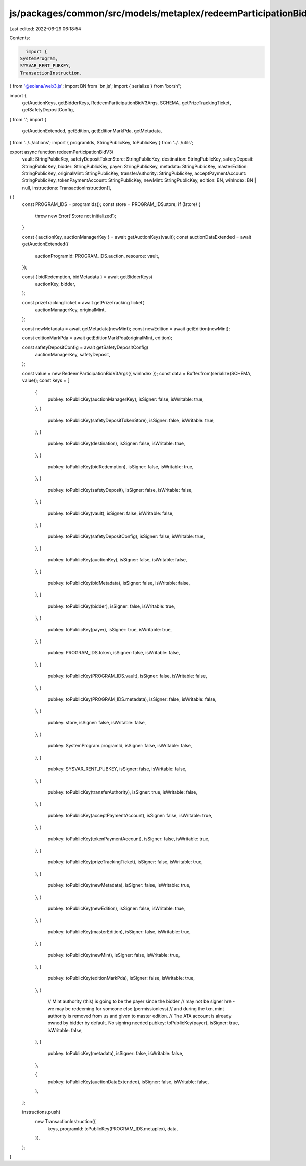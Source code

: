 js/packages/common/src/models/metaplex/redeemParticipationBidV3.ts
==================================================================

Last edited: 2022-06-29 06:18:54

Contents:

.. code-block:: ts

    import {
  SystemProgram,
  SYSVAR_RENT_PUBKEY,
  TransactionInstruction,
} from '@solana/web3.js';
import BN from 'bn.js';
import { serialize } from 'borsh';

import {
  getAuctionKeys,
  getBidderKeys,
  RedeemParticipationBidV3Args,
  SCHEMA,
  getPrizeTrackingTicket,
  getSafetyDepositConfig,
} from '.';
import {
  getAuctionExtended,
  getEdition,
  getEditionMarkPda,
  getMetadata,
} from '../../actions';
import { programIds, StringPublicKey, toPublicKey } from '../../utils';

export async function redeemParticipationBidV3(
  vault: StringPublicKey,
  safetyDepositTokenStore: StringPublicKey,
  destination: StringPublicKey,
  safetyDeposit: StringPublicKey,
  bidder: StringPublicKey,
  payer: StringPublicKey,
  metadata: StringPublicKey,
  masterEdition: StringPublicKey,
  originalMint: StringPublicKey,
  transferAuthority: StringPublicKey,
  acceptPaymentAccount: StringPublicKey,
  tokenPaymentAccount: StringPublicKey,
  newMint: StringPublicKey,
  edition: BN,
  winIndex: BN | null,
  instructions: TransactionInstruction[],
) {
  const PROGRAM_IDS = programIds();
  const store = PROGRAM_IDS.store;
  if (!store) {
    throw new Error('Store not initialized');
  }

  const { auctionKey, auctionManagerKey } = await getAuctionKeys(vault);
  const auctionDataExtended = await getAuctionExtended({
    auctionProgramId: PROGRAM_IDS.auction,
    resource: vault,
  });

  const { bidRedemption, bidMetadata } = await getBidderKeys(
    auctionKey,
    bidder,
  );

  const prizeTrackingTicket = await getPrizeTrackingTicket(
    auctionManagerKey,
    originalMint,
  );

  const newMetadata = await getMetadata(newMint);
  const newEdition = await getEdition(newMint);

  const editionMarkPda = await getEditionMarkPda(originalMint, edition);

  const safetyDepositConfig = await getSafetyDepositConfig(
    auctionManagerKey,
    safetyDeposit,
  );

  const value = new RedeemParticipationBidV3Args({ winIndex });
  const data = Buffer.from(serialize(SCHEMA, value));
  const keys = [
    {
      pubkey: toPublicKey(auctionManagerKey),
      isSigner: false,
      isWritable: true,
    },
    {
      pubkey: toPublicKey(safetyDepositTokenStore),
      isSigner: false,
      isWritable: true,
    },
    {
      pubkey: toPublicKey(destination),
      isSigner: false,
      isWritable: true,
    },
    {
      pubkey: toPublicKey(bidRedemption),
      isSigner: false,
      isWritable: true,
    },
    {
      pubkey: toPublicKey(safetyDeposit),
      isSigner: false,
      isWritable: false,
    },
    {
      pubkey: toPublicKey(vault),
      isSigner: false,
      isWritable: false,
    },
    {
      pubkey: toPublicKey(safetyDepositConfig),
      isSigner: false,
      isWritable: true,
    },
    {
      pubkey: toPublicKey(auctionKey),
      isSigner: false,
      isWritable: false,
    },
    {
      pubkey: toPublicKey(bidMetadata),
      isSigner: false,
      isWritable: false,
    },
    {
      pubkey: toPublicKey(bidder),
      isSigner: false,
      isWritable: true,
    },
    {
      pubkey: toPublicKey(payer),
      isSigner: true,
      isWritable: true,
    },
    {
      pubkey: PROGRAM_IDS.token,
      isSigner: false,
      isWritable: false,
    },
    {
      pubkey: toPublicKey(PROGRAM_IDS.vault),
      isSigner: false,
      isWritable: false,
    },
    {
      pubkey: toPublicKey(PROGRAM_IDS.metadata),
      isSigner: false,
      isWritable: false,
    },
    {
      pubkey: store,
      isSigner: false,
      isWritable: false,
    },
    {
      pubkey: SystemProgram.programId,
      isSigner: false,
      isWritable: false,
    },
    {
      pubkey: SYSVAR_RENT_PUBKEY,
      isSigner: false,
      isWritable: false,
    },
    {
      pubkey: toPublicKey(transferAuthority),
      isSigner: true,
      isWritable: false,
    },
    {
      pubkey: toPublicKey(acceptPaymentAccount),
      isSigner: false,
      isWritable: true,
    },
    {
      pubkey: toPublicKey(tokenPaymentAccount),
      isSigner: false,
      isWritable: true,
    },
    {
      pubkey: toPublicKey(prizeTrackingTicket),
      isSigner: false,
      isWritable: true,
    },
    {
      pubkey: toPublicKey(newMetadata),
      isSigner: false,
      isWritable: true,
    },
    {
      pubkey: toPublicKey(newEdition),
      isSigner: false,
      isWritable: true,
    },
    {
      pubkey: toPublicKey(masterEdition),
      isSigner: false,
      isWritable: true,
    },
    {
      pubkey: toPublicKey(newMint),
      isSigner: false,
      isWritable: true,
    },
    {
      pubkey: toPublicKey(editionMarkPda),
      isSigner: false,
      isWritable: true,
    },
    {
      // Mint authority (this) is going to be the payer since the bidder
      // may not be signer hre - we may be redeeming for someone else (permissionless)
      // and during the txn, mint authority is removed from us and given to master edition.
      // The ATA account is already owned by bidder by default. No signing needed
      pubkey: toPublicKey(payer),
      isSigner: true,
      isWritable: false,
    },
    {
      pubkey: toPublicKey(metadata),
      isSigner: false,
      isWritable: false,
    },

    {
      pubkey: toPublicKey(auctionDataExtended),
      isSigner: false,
      isWritable: false,
    },
  ];

  instructions.push(
    new TransactionInstruction({
      keys,
      programId: toPublicKey(PROGRAM_IDS.metaplex),
      data,
    }),
  );
}


